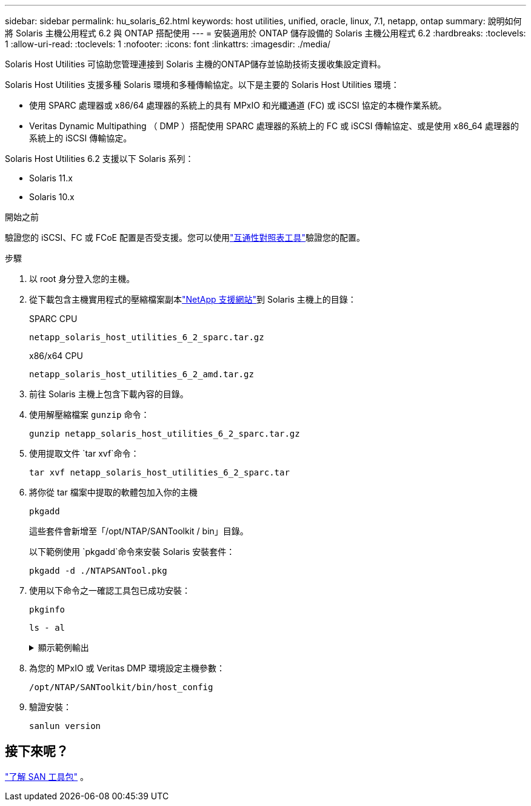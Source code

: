 ---
sidebar: sidebar 
permalink: hu_solaris_62.html 
keywords: host utilities, unified, oracle, linux, 7.1, netapp, ontap 
summary: 說明如何將 Solaris 主機公用程式 6.2 與 ONTAP 搭配使用 
---
= 安裝適用於 ONTAP 儲存設備的 Solaris 主機公用程式 6.2
:hardbreaks:
:toclevels: 1
:allow-uri-read: 
:toclevels: 1
:nofooter: 
:icons: font
:linkattrs: 
:imagesdir: ./media/


[role="lead"]
Solaris Host Utilities 可協助您管理連接到 Solaris 主機的ONTAP儲存並協助技術支援收集設定資料。

Solaris Host Utilities 支援多種 Solaris 環境和多種傳輸協定。以下是主要的 Solaris Host Utilities 環境：

* 使用 SPARC 處理器或 x86/64 處理器的系統上的具有 MPxIO 和光纖通道 (FC) 或 iSCSI 協定的本機作業系統。
* Veritas Dynamic Multipathing （ DMP ）搭配使用 SPARC 處理器的系統上的 FC 或 iSCSI 傳輸協定、或是使用 x86_64 處理器的系統上的 iSCSI 傳輸協定。


Solaris Host Utilities 6.2 支援以下 Solaris 系列：

* Solaris 11.x
* Solaris 10.x


.開始之前
驗證您的 iSCSI、FC 或 FCoE 配置是否受支援。您可以使用link:https://imt.netapp.com/matrix/#welcome["互通性對照表工具"^]驗證您的配置。

.步驟
. 以 root 身分登入您的主機。
. 從下載包含主機實用程式的壓縮檔案副本link:https://mysupport.netapp.com/site/products/all/details/hostutilities/downloads-tab/download/61343/6.2/downloads["NetApp 支援網站"^]到 Solaris 主機上的目錄：
+
[role="tabbed-block"]
====
.SPARC CPU
--
[source, cli]
----
netapp_solaris_host_utilities_6_2_sparc.tar.gz
----
--
.x86/x64 CPU
--
[source, cli]
----
netapp_solaris_host_utilities_6_2_amd.tar.gz
----
--
====
. 前往 Solaris 主機上包含下載內容的目錄。
. 使用解壓縮檔案 `gunzip` 命令：
+
[source, cli]
----
gunzip netapp_solaris_host_utilities_6_2_sparc.tar.gz
----
. 使用提取文件 `tar xvf`命令：
+
[source, cli]
----
tar xvf netapp_solaris_host_utilities_6_2_sparc.tar
----
. 將你從 tar 檔案中提取的軟體包加入你的主機
+
[source, cli]
----
pkgadd
----
+
這些套件會新增至「/opt/NTAP/SANToolkit / bin」目錄。

+
以下範例使用 `pkgadd`命令來安裝 Solaris 安裝套件：

+
[source, cli]
----
pkgadd -d ./NTAPSANTool.pkg
----
. 使用以下命令之一確認工具包已成功安裝：
+
[source, cli]
----
pkginfo
----
+
[source, cli]
----
ls - al
----
+
.顯示範例輸出
[%collapsible]
====
[listing]
----
# ls -alR /opt/NTAP/SANToolkit
/opt/NTAP/SANToolkit:
total 1038
drwxr-xr-x   3 root     sys            4 Jul 22  2019 .
drwxr-xr-x   3 root     sys            3 Jul 22  2019 ..
drwxr-xr-x   2 root     sys            6 Jul 22  2019 bin
-r-xr-xr-x   1 root     sys       432666 Sep 13  2017 NOTICES.PDF

/opt/NTAP/SANToolkit/bin:
total 7962
drwxr-xr-x   2 root     sys            6 Jul 22  2019 .
drwxr-xr-x   3 root     sys            4 Jul 22  2019 ..
-r-xr-xr-x   1 root     sys      2308252 Sep 13  2017 host_config
-r-xr-xr-x   1 root     sys          995 Sep 13  2017 san_version
-r-xr-xr-x   1 root     sys      1669204 Sep 13  2017 sanlun
-r-xr-xr-x   1 root     sys          677 Sep 13  2017 vidpid.dat

# (cd /usr/share/man/man1; ls -al host_config.1 sanlun.1)
-r-xr-xr-x   1 root     sys        12266 Sep 13  2017 host_config.1
-r-xr-xr-x   1 root     sys         9044 Sep 13  2017 sanlun.1
----
====
. 為您的 MPxIO 或 Veritas DMP 環境設定主機參數：
+
[source, cli]
----
/opt/NTAP/SANToolkit/bin/host_config
----
. 驗證安裝：
+
[source, cli]
----
sanlun version
----




== 接下來呢？

link:hu-solaris-san-toolkit.html["了解 SAN 工具包"] 。
